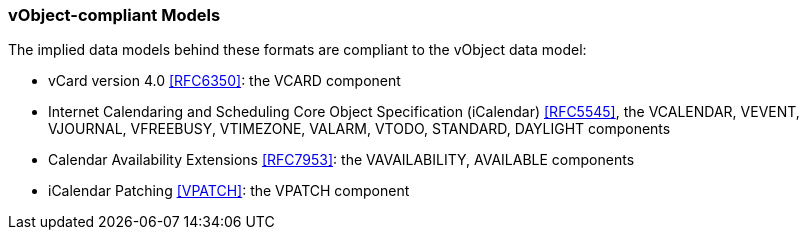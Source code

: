 
[[vobject-compliant]]
=== vObject-compliant Models

The implied data models behind these formats are compliant to the vObject data model:

* vCard version 4.0 <<RFC6350>>: the VCARD component
* Internet Calendaring and Scheduling Core Object Specification
  (iCalendar) <<RFC5545>>, the VCALENDAR, VEVENT, VJOURNAL, VFREEBUSY,
  VTIMEZONE, VALARM, VTODO, STANDARD, DAYLIGHT components
* Calendar Availability Extensions <<RFC7953>>: the VAVAILABILITY,
  AVAILABLE components
* iCalendar Patching <<VPATCH>>: the VPATCH component
